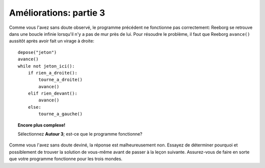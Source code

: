 Améliorations: partie 3
=======================

Comme vous l'avez sans doute observé, le programme précédent ne
fonctionne pas correctement: Reeborg se retrouve dans une boucle infinie
lorsqu'il n'y a pas de mur près de lui. Pour résoudre le problème, il
faut que Reeborg ``avance()`` aussitôt après avoir fait un virage à
droite::

    depose("jeton")
    avance()
    while not jeton_ici():
        if rien_a_droite():
            tourne_a_droite()
            avance()
        elif rien_devant():
            avance()
        else:
            tourne_a_gauche()


.. topic:: Encore plus complexe!

    Sélectionnez **Autour 3**; est-ce que le programme fonctionne?

Comme vous l'avez sans doute deviné, la réponse est malheureusement non.
Essayez de déterminer pourquoi et possiblement de trouver la solution de
vous-même avant de passer à la leçon suivante. Assurez-vous de faire en
sorte que votre programme fonctionne pour les trois mondes.

